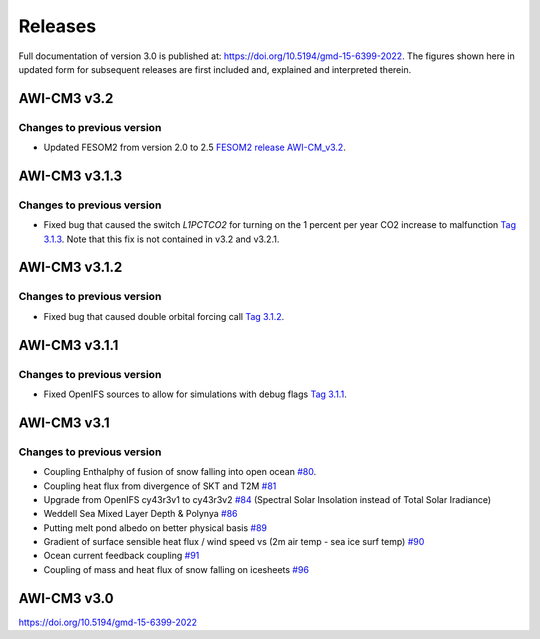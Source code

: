 .. _releases

Releases
******
Full documentation of version 3.0 is published at: https://doi.org/10.5194/gmd-15-6399-2022. The figures shown here in updated form for subsequent releases are first included and, explained and interpreted therein.


AWI-CM3 v3.2
=========

Changes to previous version
---------
- Updated FESOM2 from version 2.0 to 2.5 `FESOM2 release AWI-CM_v3.2 <https://github.com/FESOM/fesom2/releases/tag/AWI-CM3_v3.2>`_.

.. raw:: html
   :file: releases/3.2/display.html


AWI-CM3 v3.1.3
=========

Changes to previous version
---------
- Fixed bug that caused the switch `L1PCTCO2` for turning on the 1 percent per year CO2 increase to malfunction `Tag 3.1.3 <https://gitlab.dkrz.de/ec-earth/oifs-43r3/-/commits/awicm-3.1.3>`_. Note that this fix is not contained in v3.2 and v3.2.1.


AWI-CM3 v3.1.2
=========

Changes to previous version
---------
- Fixed bug that caused double orbital forcing call `Tag 3.1.2 <https://gitlab.dkrz.de/ec-earth/oifs-43r3/-/commits/awicm-3.1.2>`_.


AWI-CM3 v3.1.1
=========

Changes to previous version
---------
- Fixed OpenIFS sources to allow for simulations with debug flags `Tag 3.1.1 <https://gitlab.dkrz.de/ec-earth/oifs-43r3/-/commits/awicm-3.1.1>`_.


AWI-CM3 v3.1
=========

Changes to previous version
---------
- Coupling Enthalphy of fusion of snow falling into open ocean `#80 <https://github.com/AWI-CM3/project_management/issues/80>`_.
- Coupling heat flux from divergence of SKT and T2M `#81 <https://github.com/AWI-CM3/project_management/issues/81>`_
- Upgrade from OpenIFS cy43r3v1 to cy43r3v2 `#84 <https://github.com/AWI-CM3/project_management/issues/84>`_ (Spectral Solar Insolation instead of Total Solar Iradiance)
- Weddell Sea Mixed Layer Depth & Polynya `#86 <https://github.com/AWI-CM3/project_management/issues/86>`_
- Putting melt pond albedo on better physical basis `#89 <https://github.com/AWI-CM3/project_management/issues/89>`_
- Gradient of surface sensible heat flux / wind speed vs (2m air temp - sea ice surf temp) `#90 <https://github.com/AWI-CM3/project_management/issues/90>`_
- Ocean current feedback coupling `#91 <https://github.com/AWI-CM3/project_management/issues/91>`_
- Coupling of mass and heat flux of snow falling on icesheets `#96 <https://github.com/AWI-CM3/project_management/issues/96>`_


.. raw:: html
   :file: releases/3.1/display.html

AWI-CM3 v3.0
=========
https://doi.org/10.5194/gmd-15-6399-2022
